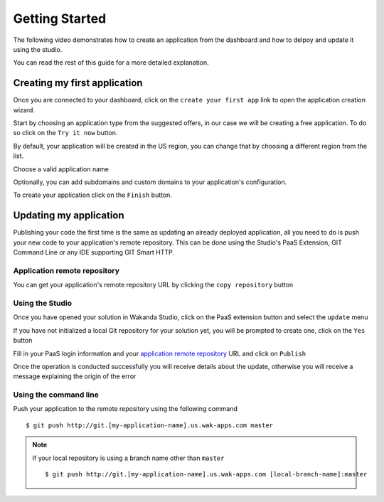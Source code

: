 ===============
Getting Started
===============

The following video demonstrates how to create an application from the dashboard and how to delpoy and update it using the studio.

.. raw:: html

 <iframe width="420" height="315" src="//www.youtube.com/embed/5c2BeD-S958" frameborder="0" allowfullscreen></iframe><br><br>

You can read the rest of this guide for a more detailed explanation.

*****************************
Creating my first application
*****************************

Once you are connected to your dashboard, click on the ``create your first app`` link to open the application creation wizard.

.. image:: images/noapps.png

Start by choosing an application type from the suggested offers, in our case we will be creating a free application. To do so click on the ``Try it now`` button.

.. image:: images/try_it_now.png

By default, your application will be created in the US region, you can change that by choosing a different region from the list.

.. image:: images/region.png

Choose a valid application name

.. image:: images/domain.png

Optionally, you can add subdomains and custom domains to your application's configuration.

.. image:: images/subdomains.png

.. image:: images/custom_domains.png

To create your application click on the ``Finish`` button.

.. image:: images/finish.png

***********************
Updating my application
***********************

Publishing your code the first time is the same as updating an already deployed application, all you need to do is push your new code to your application's remote repository.
This can be done using the Studio's PaaS Extension, GIT Command Line or any IDE supporting GIT Smart HTTP.

Application remote repository
=============================

You can get your application's remote repository URL by clicking the ``copy repository`` button 

.. image:: images/git_copy_repo.png

Using the Studio
================

Once you have opened your solution in Wakanda Studio, click on the PaaS extension button and select the ``update`` menu

.. image:: images/studio_update_menu.png

If you have not initialized a local Git repository for your solution yet, you will be prompted to create one, click on the ``Yes`` button

.. image:: images/studio_create_repo.png

Fill in your PaaS login information and your `application remote repository`_ URL and click on ``Publish``

.. image:: images/studio_publish_dialog.png

Once the operation is conducted successfully you will receive details about the update, otherwise you will receive a message explaining the origin of the error

.. image:: images/studio_published_dialog.png

Using the command line
======================

Push your application to the remote repository using the following command ::

    $ git push http://git.[my-application-name].us.wak-apps.com master

.. note::

    If your local repository is using a branch name other than ``master`` ::

    $ git push http://git.[my-application-name].us.wak-apps.com [local-branch-name]:master
